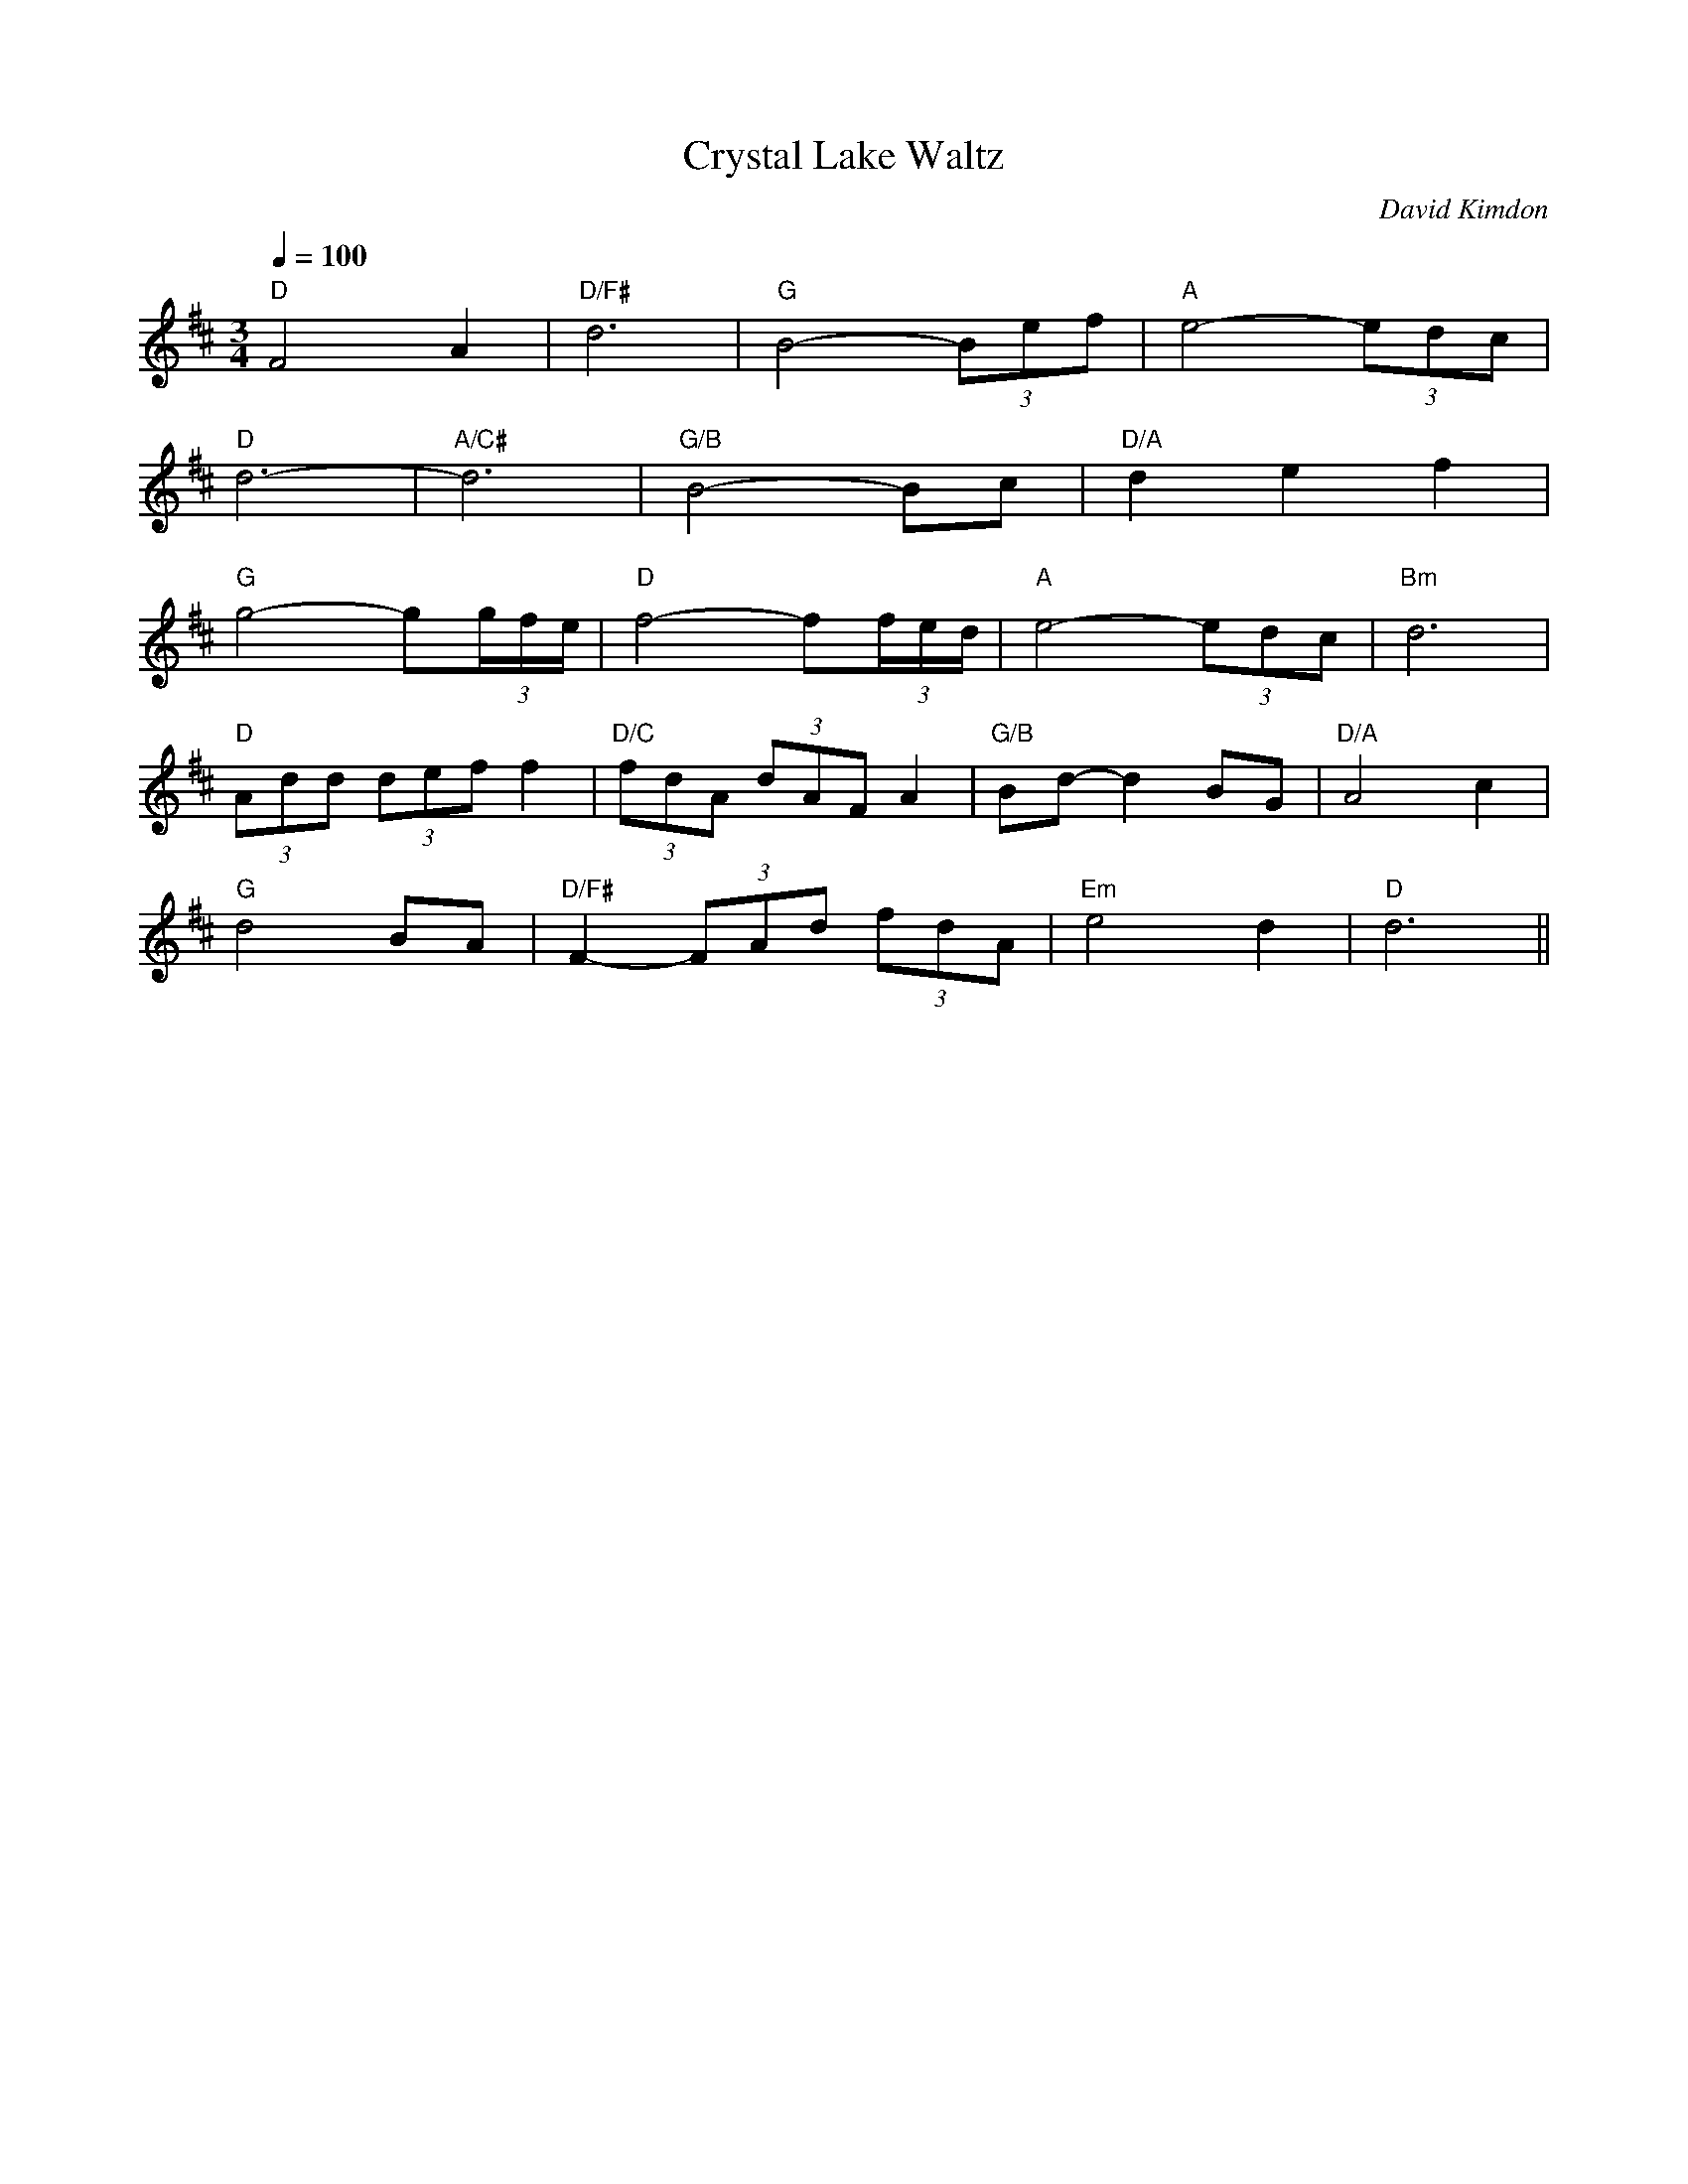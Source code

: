 X:1
Q:1/4=100
T: Crystal Lake Waltz
C: David Kimdon
M:3/4
L:1/8
K:D
"D"F4A2|"D/F#"d6|"G"B4-(3Bef|"A"e4-(3edc|
"D"d6-|"A/C#"d6|"G/B"B4-Bc|"D/A"d2e2f2|
"G"g4-g(3g/2f/2e/2|"D"f4-f(3f/2e/2d/2|"A"e4-(3edc|"Bm"d6|
"D"(3Add (3def f2|"D/C"(3fdA (3dAF A2|"G/B"Bd-d2 BG|"D/A"A4c2|
"G"d4BA|"D/F#"F2-(3FAd (3fdA| "Em"e4d2|"D" d6||
%%newpage
"D"(3dcd-d2-(3dcB|"F#m"A2F2A2|"Bm"B4c2|"Em"B4d2|
"A"(3ede-e2-(3ede|"F#m"f2e2d2|"Bm"d6|"G"B2A2B2|
"A7"A4E2|"D"F4F2|F6|d3c de|
"A"e6|"F#m"f4e2|"Bm"d6|"Em"g4gg|
g6|"A"e2d2c2|"D"d4d2|d6|]
